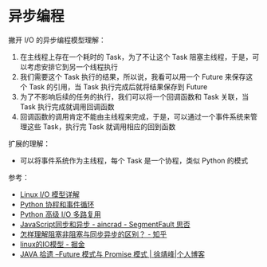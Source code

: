 * 异步编程
  撇开 I/O 的异步编程模型理解：
  1. 在主线程上存在一个耗时的 Task，为了不让这个 Task 阻塞主线程，于是，可以考虑安排它到另一个线程执行
  2. 我们需要这个 Task 执行的结果，所以说，我看可以用一个 Future 来保存这个 Task 的引用，当 Task 执行完成后就将结果保存到 Future
  3. 为了不影响后续的任务的执行，我们可以将一个回调函数和 Task 关联，当 Task 执行完成就调用回调函数
  4. 回调函数的调用肯定不能由主线程来完成，于是，可以通过一个事件系统来管理这些 Task，执行完 Task 就调用相应的回到函数

  扩展的理解：
  + 可以将事件系统作为主线程，每个 Task 是一个协程，类似 Python 的模式
    
  参考：
  + [[https://woshijpf.github.io/linux/2017/07/10/Linux-IO%E6%A8%A1%E5%9E%8B.html][Linux I/O 模型详解]]
  + [[https://rgb-24bit.github.io/blog/2019/python-coroutine-event-loop.html][Python 协程和事件循环]]
  + [[https://rgb-24bit.github.io/blog/2019/python-selectors.html][Python 高级 I/O 多路复用]]
  + [[https://segmentfault.com/a/1190000013039660][JavaScript同步和异步 - aincrad - SegmentFault 思否]]
  + [[https://www.zhihu.com/question/19732473][怎样理解阻塞非阻塞与同步异步的区别？ - 知乎]]
  + [[https://juejin.im/post/5c0f1739f265da616c65724e][linux的IO模型 - 掘金]]
  + [[https://www.cnkirito.moe/future-and-promise/][JAVA 拾遗 --Future 模式与 Promise 模式 | 徐靖峰|个人博客]]
    
